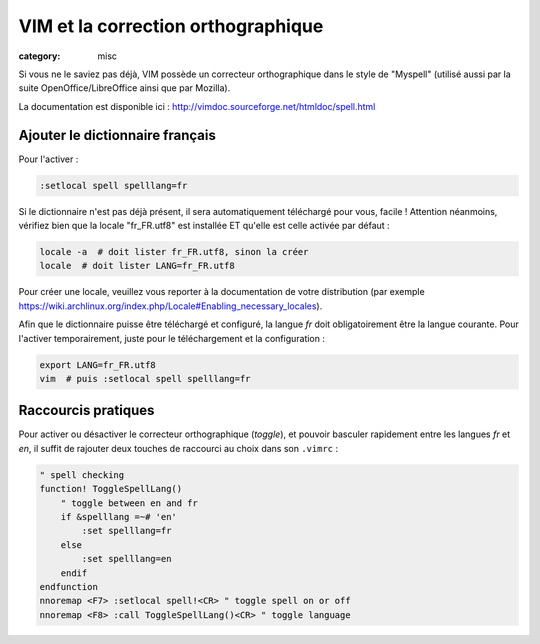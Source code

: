 VIM et la correction orthographique
###################################
:category: misc

Si vous ne le saviez pas déjà, VIM possède un correcteur orthographique dans le style de "Myspell" (utilisé aussi par la suite OpenOffice/LibreOffice ainsi que par Mozilla).

La documentation est disponible ici : http://vimdoc.sourceforge.net/htmldoc/spell.html


Ajouter le dictionnaire français
~~~~~~~~~~~~~~~~~~~~~~~~~~~~~~~~

Pour l'activer :

.. code-block:: vim

    :setlocal spell spelllang=fr

Si le dictionnaire n'est pas déjà présent, il sera automatiquement téléchargé pour vous, facile ! Attention néanmoins, vérifiez bien que la locale "fr_FR.utf8" est installée ET qu'elle est celle activée par défaut :

.. code-block:: sh

    locale -a  # doit lister fr_FR.utf8, sinon la créer
    locale  # doit lister LANG=fr_FR.utf8

Pour créer une locale, veuillez vous reporter à la documentation de votre distribution (par exemple https://wiki.archlinux.org/index.php/Locale#Enabling_necessary_locales).

Afin que le dictionnaire puisse être téléchargé et configuré, la langue *fr* doit obligatoirement être la langue courante. Pour l'activer temporairement, juste pour le téléchargement et la configuration :

.. code-block:: sh

    export LANG=fr_FR.utf8
    vim  # puis :setlocal spell spelllang=fr


Raccourcis pratiques
~~~~~~~~~~~~~~~~~~~~

Pour activer ou désactiver le correcteur orthographique (*toggle*), et pouvoir basculer rapidement entre les langues *fr* et *en*, il suffit de rajouter deux touches de raccourci au choix dans son ``.vimrc`` :

.. code-block:: vim

    " spell checking
    function! ToggleSpellLang()
        " toggle between en and fr
        if &spelllang =~# 'en'
            :set spelllang=fr
        else
            :set spelllang=en
        endif
    endfunction
    nnoremap <F7> :setlocal spell!<CR> " toggle spell on or off
    nnoremap <F8> :call ToggleSpellLang()<CR> " toggle language
